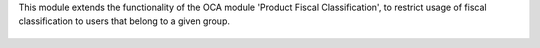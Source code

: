 This module extends the functionality of the OCA module 'Product Fiscal
Classification', to restrict usage of fiscal classification to users that
belong to a given group.

.. figure:: ../static/description/product_template_warning.png
   :width: 800 px
